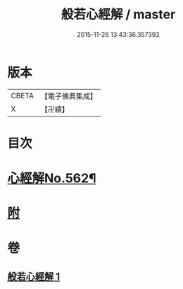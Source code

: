 #+TITLE: 般若心經解 / master
#+DATE: 2015-11-26 13:43:36.357392
* 版本
 |     CBETA|【電子佛典集成】|
 |         X|【卍續】    |

* 目次
* [[file:KR6c0181_001.txt::001-0905b1][心經解No.562¶]]
* [[file:KR6c0181_001.txt::0908b7][附]]
* 卷
** [[file:KR6c0181_001.txt][般若心經解 1]]
